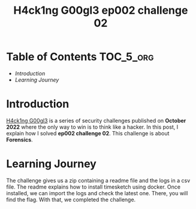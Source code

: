 #+title: H4ck1ng G00gl3 ep002 challenge 02
#+description: todo
#+publishdate: 2022-11-04


* Table of Contents                                               :TOC_5_org:
- [[Introduction][Introduction]]
- [[Learning Journey][Learning Journey]]

* Introduction

[[https://h4ck1ng.google/][H4ck1ng G00gl3]] is a series of security challenges published on *October 2022* where the only way to win is to think like a hacker. In this post, I explain how I solved *ep002 challenge 02*.
This challenge is about *Forensics*.

* Learning Journey

#+attr_html: :class centered-image
[[/images/h4ck1ng00gl3/ep002ch02/intro.png]]

The challenge gives us a zip containing a readme file and the logs in a csv file. The readme explains how to install timesketch using docker. Once installed, we can import the logs and check the latest one. There, you will find the flag. With that, we completed the challenge.

